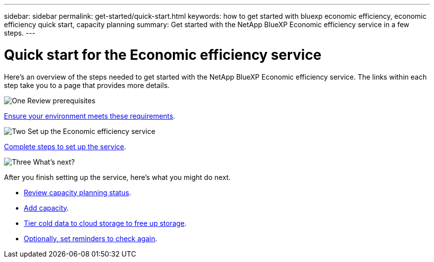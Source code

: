 ---
sidebar: sidebar
permalink: get-started/quick-start.html
keywords: how to get started with bluexp economic efficiency, economic efficiency quick start, capacity planning
summary: Get started with the NetApp BlueXP Economic efficiency service in a few steps.
---

= Quick start for the Economic efficiency service
:hardbreaks:
:icons: font
:imagesdir: ../media/get-started/

[.lead]
Here's an overview of the steps needed to get started with the NetApp BlueXP Economic efficiency service. The links within each step take you to a page that provides more details.



.image:https://raw.githubusercontent.com/NetAppDocs/common/main/media/number-1.png[One] Review prerequisites 

[role="quick-margin-para"]
link:../get-started/prerequisites.html[Ensure your environment meets these requirements^].
 


.image:https://raw.githubusercontent.com/NetAppDocs/common/main/media/number-2.png[Two] Set up the Economic efficiency service


[role="quick-margin-para"]
link:../get-started/capacity-setup.html[Complete steps to set up the service^].



.image:https://raw.githubusercontent.com/NetAppDocs/common/main/media/number-3.png[Three] What's next?


[role="quick-margin-para"]
After you finish setting up the service, here's what you might do next. 

[role="quick-margin-list"]
* link:../use/capacity-review-status.html[Review capacity planning status^].
* link:../use/capacity-add.html[Add capacity^].
* link:../use/capacity-tier-data.html[Tier cold data to cloud storage to free up storage^].
* link:../use/capacity-reminders.html[Optionally, set reminders to check again^].



